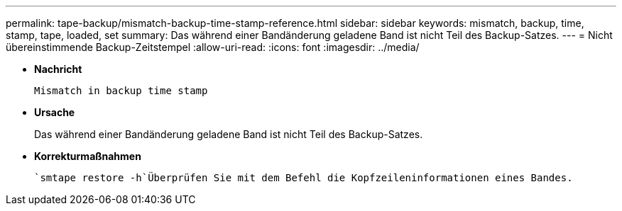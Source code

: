 ---
permalink: tape-backup/mismatch-backup-time-stamp-reference.html 
sidebar: sidebar 
keywords: mismatch, backup, time, stamp, tape, loaded, set 
summary: Das während einer Bandänderung geladene Band ist nicht Teil des Backup-Satzes. 
---
= Nicht übereinstimmende Backup-Zeitstempel
:allow-uri-read: 
:icons: font
:imagesdir: ../media/


[role="lead"]
* *Nachricht*
+
`Mismatch in backup time stamp`

* *Ursache*
+
Das während einer Bandänderung geladene Band ist nicht Teil des Backup-Satzes.

* *Korrekturmaßnahmen*
+
 `smtape restore -h`Überprüfen Sie mit dem Befehl die Kopfzeileninformationen eines Bandes.


